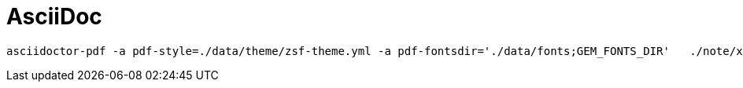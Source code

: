 = AsciiDoc

    asciidoctor-pdf -a pdf-style=./data/theme/zsf-theme.yml -a pdf-fontsdir='./data/fonts;GEM_FONTS_DIR'   ./note/xml/XSD.adoc